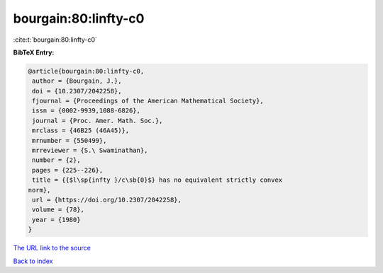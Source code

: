 bourgain:80:linfty-c0
=====================

:cite:t:`bourgain:80:linfty-c0`

**BibTeX Entry:**

.. code-block:: bibtex

   @article{bourgain:80:linfty-c0,
    author = {Bourgain, J.},
    doi = {10.2307/2042258},
    fjournal = {Proceedings of the American Mathematical Society},
    issn = {0002-9939,1088-6826},
    journal = {Proc. Amer. Math. Soc.},
    mrclass = {46B25 (46A45)},
    mrnumber = {550499},
    mrreviewer = {S.\ Swaminathan},
    number = {2},
    pages = {225--226},
    title = {{$l\sp{infty }/c\sb{0}$} has no equivalent strictly convex
   norm},
    url = {https://doi.org/10.2307/2042258},
    volume = {78},
    year = {1980}
   }

`The URL link to the source <ttps://doi.org/10.2307/2042258}>`__


`Back to index <../By-Cite-Keys.html>`__
